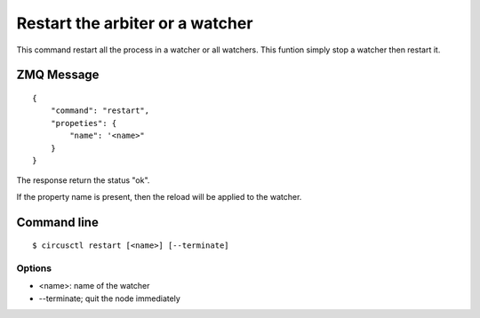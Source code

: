 .. _restart:


Restart the arbiter or a watcher
================================

This command restart all the process in a watcher or all watchers. This
funtion simply stop a watcher then restart it.

ZMQ Message
-----------

::

    {
        "command": "restart",
        "propeties": {
            "name": '<name>"
        }
    }

The response return the status "ok".

If the property name is present, then the reload will be applied
to the watcher.


Command line
------------

::

    $ circusctl restart [<name>] [--terminate]

Options
+++++++

- <name>: name of the watcher
- --terminate; quit the node immediately
